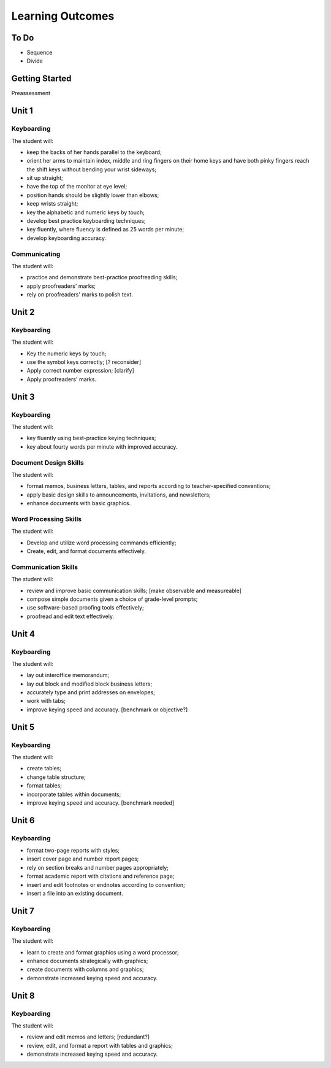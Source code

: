 Learning Outcomes
*****************

To Do
=====

* Sequence
* Divide

Getting Started
===============

Preassessment

Unit 1
======

Keyboarding
-----------

The student will:


* keep the backs of her hands parallel to the keyboard;
* orient her arms to maintain index, middle and ring fingers on their home keys and have both pinky fingers reach the shift keys without bending your wrist sideways;
* sit up straight;
* have the top of the monitor at eye level;
* position hands should be slightly lower than elbows;
* keep wrists straight;
* key the alphabetic and numeric keys by touch;
* develop best practice keyboarding techniques;
* key fluently, where fluency is defined as 25 words per minute;
* develop keyboarding accuracy.

Communicating
-------------

The student will:

* practice and demonstrate best-practice proofreading skills;
* apply proofreaders' marks;
* rely on proofreaders' marks to polish text.

Unit 2
======

Keyboarding
-----------

The student will:

* Key the numeric keys by touch;
* use the symbol keys correctly; [? reconsider]
* Apply correct number expression; [clarify]
* Apply proofreaders' marks.

Unit 3
======

Keyboarding
-----------

The student will:

* key fluently using best-practice keying techniques;
* key about fourty words per minute with improved accuracy.

Document Design Skills
----------------------

The student will:

* format memos, business letters, tables, and reports according to teacher-specified conventions;
* apply basic design skills to announcements, invitations, and newsletters;
* enhance documents with basic graphics.

Word Processing Skills
----------------------

The student will:

* Develop and utilize word processing commands efficiently;
* Create, edit, and format documents effectively.

Communication Skills
--------------------

The student will:

* review and improve basic communication skills; [make observable and measureable]
* compose simple documents given a choice of grade-level prompts;
* use software-based proofing tools effectively;
* proofread and edit text effectively.

Unit 4
======

Keyboarding
-----------

The student will:

* lay out interoffice memorandum;
* lay out block and modified block business letters;
* accurately type and print addresses on envelopes;
* work with tabs;
* improve keying speed and accuracy. [benchmark or objective?]

Unit 5
======

Keyboarding
-----------

The student will:

* create tables;
* change table structure;
* format tables;
* incorporate tables within documents;
* improve keying speed and accuracy. [benchmark needed]

Unit 6
======

Keyboarding
-----------

* format two-page reports with styles;
* insert cover page and number report pages;
* rely on section breaks and number pages appropriately;
* format academic report with citations and reference page;
* insert and edit footnotes or endnotes according to convention;
* insert a file into an existing document.

Unit 7
======

Keyboarding
-----------

The student will:

* learn to create and format graphics using a word processor;
* enhance documents strategically with graphics;
* create documents with columns and graphics;
* demonstrate increased keying speed and accuracy.

Unit 8
======

Keyboarding
-----------

The student will:

* review and edit memos and letters; [redundant?]
* review, edit, and format a report with tables and graphics;
* demonstrate increased keying speed and accuracy.
